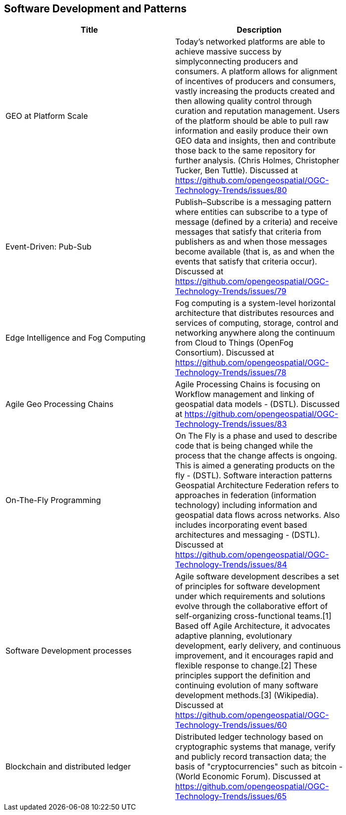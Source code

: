 //////
comment
//////

<<<

== Software Development and Patterns

<<<

[width="80%", options="header"]
|=======================
|Title      |Description

|GEO at Platform Scale
|Today’s networked platforms are able to achieve massive success by simplyconnecting producers and consumers. A platform allows for alignment of incentives of producers and consumers, vastly increasing the products created and then allowing quality control through curation and reputation management. Users of the platform should be able to pull raw information and easily produce their own GEO data and insights, then and contribute those back to the same repository for further analysis.  (Chris Holmes, Christopher Tucker, Ben Tuttle). Discussed at https://github.com/opengeospatial/OGC-Technology-Trends/issues/80

|Event-Driven: Pub-Sub
|Publish–Subscribe is a messaging pattern where entities can subscribe to a type of message (defined by a criteria) and receive messages that satisfy that criteria from publishers as and when those messages become available (that is, as and when the events that satisfy that criteria occur). Discussed at https://github.com/opengeospatial/OGC-Technology-Trends/issues/79

|Edge Intelligence and Fog Computing
|Fog computing is a system-level horizontal architecture that distributes resources and services of computing, storage, control and networking anywhere along the continuum from Cloud to Things (OpenFog Consortium). Discussed at https://github.com/opengeospatial/OGC-Technology-Trends/issues/78

|Agile Geo Processing Chains
|Agile Processing Chains is focusing on Workflow management and linking of geospatial data models - (DSTL). Discussed at https://github.com/opengeospatial/OGC-Technology-Trends/issues/83

|On-The-Fly Programming
|On The Fly is a phase and used to describe code that is being changed while the process that the change affects is ongoing. This is aimed a generating products on the fly - (DSTL). Software interaction patterns	Geospatial Architecture Federation refers to approaches in federation (information technology) including information and geospatial data flows across networks. Also includes incorporating event based architectures and messaging - (DSTL). Discussed at https://github.com/opengeospatial/OGC-Technology-Trends/issues/84

|Software Development processes
|Agile software development describes a set of principles for software development under which requirements and solutions evolve through the collaborative effort of self-organizing cross-functional teams.[1] Based off Agile Architecture, it advocates adaptive planning, evolutionary development, early delivery, and continuous improvement, and it encourages rapid and flexible response to change.[2] These principles support the definition and continuing evolution of many software development methods.[3]  (Wikipedia). Discussed at https://github.com/opengeospatial/OGC-Technology-Trends/issues/60

|Blockchain and distributed ledger
|Distributed ledger technology based on cryptographic systems that manage, verify and publicly record transaction data; the basis of "cryptocurrencies" such as bitcoin - (World Economic Forum). Discussed at https://github.com/opengeospatial/OGC-Technology-Trends/issues/65

|=======================
